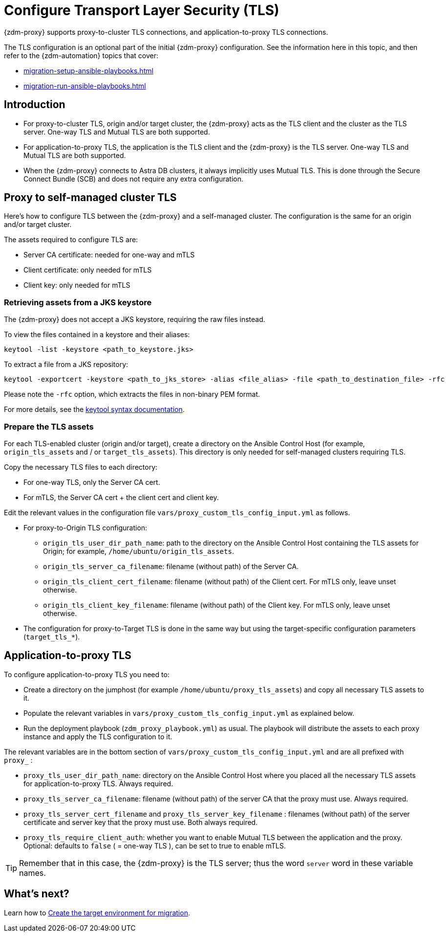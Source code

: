 = Configure Transport Layer Security (TLS)

{zdm-proxy} supports proxy-to-cluster TLS connections, and application-to-proxy TLS connections.  

The TLS configuration is an optional part of the initial {zdm-proxy} configuration. See the information here in this topic, and then refer to the {zdm-automation} topics that cover:

* xref:migration-setup-ansible-playbooks.adoc[]
* xref:migration-run-ansible-playbooks.adoc[]

== Introduction

* For proxy-to-cluster TLS, origin and/or target cluster, the {zdm-proxy} acts as the TLS client and the cluster as the TLS server. One-way TLS and Mutual TLS are both supported. 

* For application-to-proxy TLS, the application is the TLS client and the {zdm-proxy} is the TLS server. One-way TLS and Mutual TLS are both supported.

* When the {zdm-proxy} connects to Astra DB clusters, it always implicitly uses Mutual TLS. 
This is done through the Secure Connect Bundle (SCB) and does not require any extra configuration.

== Proxy to self-managed cluster TLS

Here's how to configure TLS between the {zdm-proxy} and a self-managed cluster. The configuration is the same for an origin and/or target cluster. 

The assets required to configure TLS are:

* Server CA certificate: needed for one-way and mTLS
* Client certificate: only needed for mTLS
* Client key: only needed for mTLS

=== Retrieving assets from a JKS keystore

The {zdm-proxy} does not accept a JKS keystore, requiring the raw files instead.

To view the files contained in a keystore and their aliases:

```bash
keytool -list -keystore <path_to_keystore.jks>
```

To extract a file from a JKS repository:

```
keytool -exportcert -keystore <path_to_jks_store> -alias <file_alias> -file <path_to_destination_file> -rfc
```

Please note the `-rfc` option, which extracts the files in non-binary PEM format.

For more details, see the https://docs.oracle.com/javase/8/docs/technotes/tools/windows/keytool.html[keytool syntax documentation^].

=== Prepare the TLS assets

For each TLS-enabled cluster (origin and/or target), create a directory on the Ansible Control Host (for example, `origin_tls_assets` and / or `target_tls_assets`). This directory is only needed for self-managed clusters requiring TLS.

Copy the necessary TLS files to each directory:

* For one-way TLS, only the Server CA cert.

* For mTLS, the Server CA cert + the client cert and client key.

Edit the relevant values in the configuration file `vars/proxy_custom_tls_config_input.yml` as follows.

* For proxy-to-Origin TLS configuration:

 ** `origin_tls_user_dir_path_name`: path to the directory on the Ansible Control Host containing the TLS assets for Origin; for example, `/home/ubuntu/origin_tls_assets`.

 ** `origin_tls_server_ca_filename`: filename (without path) of the Server CA.

 ** `origin_tls_client_cert_filename`: filename (without path) of the Client cert. For mTLS only, leave unset otherwise.

 ** `origin_tls_client_key_filename`: filename (without path) of the Client key. For mTLS only, leave unset otherwise.

* The configuration for proxy-to-Target TLS is done in the same way but using the target-specific configuration parameters (`target_tls_*`).

== Application-to-proxy TLS

To configure application-to-proxy TLS you need to:

* Create a directory on the jumphost (for example `/home/ubuntu/proxy_tls_assets`) and copy all necessary TLS assets to it.

* Populate the relevant variables in `vars/proxy_custom_tls_config_input.yml` as explained below.

* Run the deployment playbook (`zdm_proxy_playbook.yml`) as usual. The playbook will distribute the assets to each proxy instance and apply the TLS configuration to it.

The relevant variables are in the bottom section of `vars/proxy_custom_tls_config_input.yml` and are all prefixed with `proxy_` :

* `proxy_tls_user_dir_path_name`: directory on the Ansible Control Host where you placed all the necessary TLS assets for application-to-proxy TLS. Always required.

* `proxy_tls_server_ca_filename`:  filename (without path) of the server CA that the proxy must use. Always required.

* `proxy_tls_server_cert_filename` and `proxy_tls_server_key_filename` : filenames (without path) of the server certificate and server key that the proxy must use. Both always required.

* `proxy_tls_require_client_auth`: whether you want to enable Mutual TLS between the application and the proxy. Optional: defaults to `false` ( = one-way TLS ), can be set to true to enable mTLS.

[TIP]
====
Remember that in this case, the {zdm-proxy} is the TLS server; thus the word `server` word in these variable names.
====

== What's next?

Learn how to xref:migration-create-target.adoc[Create the target environment for migration].
